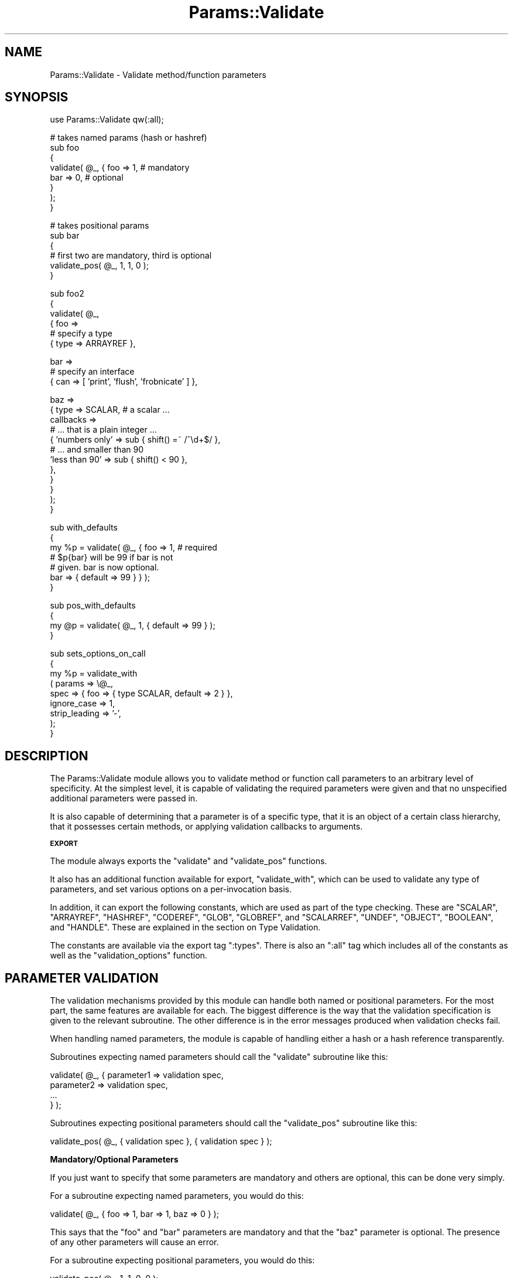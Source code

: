 .\" Automatically generated by Pod::Man v1.32, Pod::Parser v1.13
.\"
.\" Standard preamble:
.\" ========================================================================
.de Sh \" Subsection heading
.br
.if t .Sp
.ne 5
.PP
\fB\\$1\fR
.PP
..
.de Sp \" Vertical space (when we can't use .PP)
.if t .sp .5v
.if n .sp
..
.de Vb \" Begin verbatim text
.ft CW
.nf
.ne \\$1
..
.de Ve \" End verbatim text
.ft R
.fi
..
.\" Set up some character translations and predefined strings.  \*(-- will
.\" give an unbreakable dash, \*(PI will give pi, \*(L" will give a left
.\" double quote, and \*(R" will give a right double quote.  | will give a
.\" real vertical bar.  \*(C+ will give a nicer C++.  Capital omega is used to
.\" do unbreakable dashes and therefore won't be available.  \*(C` and \*(C'
.\" expand to `' in nroff, nothing in troff, for use with C<>.
.tr \(*W-|\(bv\*(Tr
.ds C+ C\v'-.1v'\h'-1p'\s-2+\h'-1p'+\s0\v'.1v'\h'-1p'
.ie n \{\
.    ds -- \(*W-
.    ds PI pi
.    if (\n(.H=4u)&(1m=24u) .ds -- \(*W\h'-12u'\(*W\h'-12u'-\" diablo 10 pitch
.    if (\n(.H=4u)&(1m=20u) .ds -- \(*W\h'-12u'\(*W\h'-8u'-\"  diablo 12 pitch
.    ds L" ""
.    ds R" ""
.    ds C` ""
.    ds C' ""
'br\}
.el\{\
.    ds -- \|\(em\|
.    ds PI \(*p
.    ds L" ``
.    ds R" ''
'br\}
.\"
.\" If the F register is turned on, we'll generate index entries on stderr for
.\" titles (.TH), headers (.SH), subsections (.Sh), items (.Ip), and index
.\" entries marked with X<> in POD.  Of course, you'll have to process the
.\" output yourself in some meaningful fashion.
.if \nF \{\
.    de IX
.    tm Index:\\$1\t\\n%\t"\\$2"
..
.    nr % 0
.    rr F
.\}
.\"
.\" For nroff, turn off justification.  Always turn off hyphenation; it makes
.\" way too many mistakes in technical documents.
.hy 0
.if n .na
.\"
.\" Accent mark definitions (@(#)ms.acc 1.5 88/02/08 SMI; from UCB 4.2).
.\" Fear.  Run.  Save yourself.  No user-serviceable parts.
.    \" fudge factors for nroff and troff
.if n \{\
.    ds #H 0
.    ds #V .8m
.    ds #F .3m
.    ds #[ \f1
.    ds #] \fP
.\}
.if t \{\
.    ds #H ((1u-(\\\\n(.fu%2u))*.13m)
.    ds #V .6m
.    ds #F 0
.    ds #[ \&
.    ds #] \&
.\}
.    \" simple accents for nroff and troff
.if n \{\
.    ds ' \&
.    ds ` \&
.    ds ^ \&
.    ds , \&
.    ds ~ ~
.    ds /
.\}
.if t \{\
.    ds ' \\k:\h'-(\\n(.wu*8/10-\*(#H)'\'\h"|\\n:u"
.    ds ` \\k:\h'-(\\n(.wu*8/10-\*(#H)'\`\h'|\\n:u'
.    ds ^ \\k:\h'-(\\n(.wu*10/11-\*(#H)'^\h'|\\n:u'
.    ds , \\k:\h'-(\\n(.wu*8/10)',\h'|\\n:u'
.    ds ~ \\k:\h'-(\\n(.wu-\*(#H-.1m)'~\h'|\\n:u'
.    ds / \\k:\h'-(\\n(.wu*8/10-\*(#H)'\z\(sl\h'|\\n:u'
.\}
.    \" troff and (daisy-wheel) nroff accents
.ds : \\k:\h'-(\\n(.wu*8/10-\*(#H+.1m+\*(#F)'\v'-\*(#V'\z.\h'.2m+\*(#F'.\h'|\\n:u'\v'\*(#V'
.ds 8 \h'\*(#H'\(*b\h'-\*(#H'
.ds o \\k:\h'-(\\n(.wu+\w'\(de'u-\*(#H)/2u'\v'-.3n'\*(#[\z\(de\v'.3n'\h'|\\n:u'\*(#]
.ds d- \h'\*(#H'\(pd\h'-\w'~'u'\v'-.25m'\f2\(hy\fP\v'.25m'\h'-\*(#H'
.ds D- D\\k:\h'-\w'D'u'\v'-.11m'\z\(hy\v'.11m'\h'|\\n:u'
.ds th \*(#[\v'.3m'\s+1I\s-1\v'-.3m'\h'-(\w'I'u*2/3)'\s-1o\s+1\*(#]
.ds Th \*(#[\s+2I\s-2\h'-\w'I'u*3/5'\v'-.3m'o\v'.3m'\*(#]
.ds ae a\h'-(\w'a'u*4/10)'e
.ds Ae A\h'-(\w'A'u*4/10)'E
.    \" corrections for vroff
.if v .ds ~ \\k:\h'-(\\n(.wu*9/10-\*(#H)'\s-2\u~\d\s+2\h'|\\n:u'
.if v .ds ^ \\k:\h'-(\\n(.wu*10/11-\*(#H)'\v'-.4m'^\v'.4m'\h'|\\n:u'
.    \" for low resolution devices (crt and lpr)
.if \n(.H>23 .if \n(.V>19 \
\{\
.    ds : e
.    ds 8 ss
.    ds o a
.    ds d- d\h'-1'\(ga
.    ds D- D\h'-1'\(hy
.    ds th \o'bp'
.    ds Th \o'LP'
.    ds ae ae
.    ds Ae AE
.\}
.rm #[ #] #H #V #F C
.\" ========================================================================
.\"
.IX Title "Params::Validate 3"
.TH Params::Validate 3 "2002-07-14" "perl v5.6.1" "User Contributed Perl Documentation"
.SH "NAME"
Params::Validate \- Validate method/function parameters
.SH "SYNOPSIS"
.IX Header "SYNOPSIS"
.Vb 1
\&  use Params::Validate qw(:all);
.Ve
.PP
.Vb 8
\&  # takes named params (hash or hashref)
\&  sub foo
\&  {
\&      validate( @_, { foo => 1, # mandatory
\&                      bar => 0, # optional
\&                    }
\&              );
\&  }
.Ve
.PP
.Vb 6
\&  # takes positional params
\&  sub bar
\&  {
\&      # first two are mandatory, third is optional
\&      validate_pos( @_, 1, 1, 0 );
\&  }
.Ve
.PP
.Vb 6
\&  sub foo2
\&  {
\&      validate( @_,
\&                { foo =>
\&                  # specify a type
\&                  { type => ARRAYREF },
.Ve
.PP
.Vb 3
\&                  bar =>
\&                  # specify an interface
\&                  { can => [ 'print', 'flush', 'frobnicate' ] },
.Ve
.PP
.Vb 12
\&                  baz =>
\&                  { type => SCALAR,   # a scalar ...
\&                    callbacks =>
\&                      # ... that is a plain integer ...
\&                    { 'numbers only' => sub { shift() =~ /^\ed+$/ },
\&                      # ... and smaller than 90
\&                      'less than 90' => sub { shift() < 90 },
\&                    },
\&                  }
\&                }
\&              );
\&  }
.Ve
.PP
.Vb 7
\&  sub with_defaults
\&  {
\&       my %p = validate( @_, { foo => 1, # required
\&                               # $p{bar} will be 99 if bar is not
\&                               # given.  bar is now optional.
\&                               bar => { default => 99 } } );
\&  }
.Ve
.PP
.Vb 4
\&  sub pos_with_defaults
\&  {
\&       my @p = validate( @_, 1, { default => 99 } );
\&  }
.Ve
.PP
.Vb 9
\&  sub sets_options_on_call
\&  {
\&       my %p = validate_with
\&                   ( params => \e@_,
\&                     spec   => { foo => { type SCALAR, default => 2 } },
\&                     ignore_case   => 1,
\&                     strip_leading => '-',
\&                   );
\&  }
.Ve
.SH "DESCRIPTION"
.IX Header "DESCRIPTION"
The Params::Validate module allows you to validate method or function
call parameters to an arbitrary level of specificity.  At the simplest
level, it is capable of validating the required parameters were given
and that no unspecified additional parameters were passed in.
.PP
It is also capable of determining that a parameter is of a specific
type, that it is an object of a certain class hierarchy, that it
possesses certain methods, or applying validation callbacks to
arguments.
.Sh "\s-1EXPORT\s0"
.IX Subsection "EXPORT"
The module always exports the \f(CW\*(C`validate\*(C'\fR and \f(CW\*(C`validate_pos\*(C'\fR
functions.
.PP
It also has an additional function available for export,
\&\f(CW\*(C`validate_with\*(C'\fR, which can be used to validate any type of
parameters, and set various options on a per-invocation basis.
.PP
In addition, it can export the following constants, which are used as
part of the type checking.  These are \f(CW\*(C`SCALAR\*(C'\fR, \f(CW\*(C`ARRAYREF\*(C'\fR,
\&\f(CW\*(C`HASHREF\*(C'\fR, \f(CW\*(C`CODEREF\*(C'\fR, \f(CW\*(C`GLOB\*(C'\fR, \f(CW\*(C`GLOBREF\*(C'\fR, and \f(CW\*(C`SCALARREF\*(C'\fR,
\&\f(CW\*(C`UNDEF\*(C'\fR, \f(CW\*(C`OBJECT\*(C'\fR, \f(CW\*(C`BOOLEAN\*(C'\fR, and \f(CW\*(C`HANDLE\*(C'\fR.  These are explained
in the section on Type Validation.
.PP
The constants are available via the export tag \f(CW\*(C`:types\*(C'\fR.  There is
also an \f(CW\*(C`:all\*(C'\fR tag which includes all of the constants as well as the
\&\f(CW\*(C`validation_options\*(C'\fR function.
.SH "PARAMETER VALIDATION"
.IX Header "PARAMETER VALIDATION"
The validation mechanisms provided by this module can handle both
named or positional parameters.  For the most part, the same features
are available for each.  The biggest difference is the way that the
validation specification is given to the relevant subroutine.  The
other difference is in the error messages produced when validation
checks fail.
.PP
When handling named parameters, the module is capable of handling
either a hash or a hash reference transparently.
.PP
Subroutines expecting named parameters should call the \f(CW\*(C`validate\*(C'\fR
subroutine like this:
.PP
.Vb 4
\& validate( @_, { parameter1 => validation spec,
\&                 parameter2 => validation spec,
\&                 ...
\&               } );
.Ve
.PP
Subroutines expecting positional parameters should call the
\&\f(CW\*(C`validate_pos\*(C'\fR subroutine like this:
.PP
.Vb 1
\& validate_pos( @_, { validation spec }, { validation spec } );
.Ve
.Sh "Mandatory/Optional Parameters"
.IX Subsection "Mandatory/Optional Parameters"
If you just want to specify that some parameters are mandatory and
others are optional, this can be done very simply.
.PP
For a subroutine expecting named parameters, you would do this:
.PP
.Vb 1
\& validate( @_, { foo => 1, bar => 1, baz => 0 } );
.Ve
.PP
This says that the \f(CW\*(C`foo\*(C'\fR and \f(CW\*(C`bar\*(C'\fR parameters are mandatory and that
the \f(CW\*(C`baz\*(C'\fR parameter is optional.  The presence of any other
parameters will cause an error.
.PP
For a subroutine expecting positional parameters, you would do this:
.PP
.Vb 1
\& validate_pos( @_, 1, 1, 0, 0 );
.Ve
.PP
This says that you expect at least 2 and no more than 4 parameters.
If you have a subroutine that has a minimum number of parameters but
can take any maximum number, you can do this:
.PP
.Vb 1
\& validate_pos( @_, 1, 1, (0) x (@_ - 2) );
.Ve
.PP
This will always be valid as long as at least two parameters are
given.  A similar construct could be used for the more complex
validation parameters described further on.
.PP
Please note that this:
.PP
.Vb 1
\& validate_pos( @_, 1, 1, 0, 1, 1 );
.Ve
.PP
makes absolutely no sense, so don't do it.  Any zeros must come at the
end of the validation specification.
.PP
In addition, if you specify that a parameter can have a default, then
it is considered optional.
.Sh "Type Validation"
.IX Subsection "Type Validation"
This module supports the following simple types, which can be
exported as constants:
.IP "\(bu \s-1SCALAR\s0" 4
.IX Item "SCALAR"
A scalar which is not a reference, such as \f(CW10\fR or \f(CW'hello'\fR.  A
parameter that is undefined is \fBnot\fR treated as a scalar.  If you
want to allow undefined values, you will have to specify \f(CW\*(C`SCALAR |
UNDEF\*(C'\fR.
.IP "\(bu \s-1ARRAYREF\s0" 4
.IX Item "ARRAYREF"
An array reference such as \f(CW\*(C`[1, 2, 3]\*(C'\fR or \f(CW\*(C`\e@foo\*(C'\fR.
.IP "\(bu \s-1HASHREF\s0" 4
.IX Item "HASHREF"
A hash reference such as \f(CW\*(C`{ a =\*(C'\fR 1, b => 2 }> or \f(CW\*(C`\e%bar\*(C'\fR.
.IP "\(bu \s-1CODEREF\s0" 4
.IX Item "CODEREF"
A subroutine reference such as \f(CW\*(C`\e&foo_sub\*(C'\fR or \f(CW\*(C`sub { print "hello" }\*(C'\fR.
.IP "\(bu \s-1GLOB\s0" 4
.IX Item "GLOB"
This one is a bit tricky.  A glob would be something like \f(CW*FOO\fR, but
not \f(CW\*(C`\e*FOO\*(C'\fR, which is a glob reference.  It should be noted that this
trick:
.Sp
.Vb 1
\& my $fh = do { local *FH; };
.Ve
.Sp
makes \f(CW$fh\fR a glob, not a glob reference.  On the other hand, the
return value from \f(CW\*(C`Symbol::gensym\*(C'\fR is a glob reference.  Either can
be used as a file or directory handle.
.IP "\(bu \s-1GLOBREF\s0" 4
.IX Item "GLOBREF"
A glob reference such as \f(CW\*(C`\e*FOO\*(C'\fR.  See the \s-1GLOB\s0 entry above
for more details.
.IP "\(bu \s-1SCALARREF\s0" 4
.IX Item "SCALARREF"
A reference to a scalar such as \f(CW\*(C`\e$x\*(C'\fR.
.IP "\(bu \s-1UNDEF\s0" 4
.IX Item "UNDEF"
An undefined value
.IP "\(bu \s-1OBJECT\s0" 4
.IX Item "OBJECT"
A blessed reference.
.IP "\(bu \s-1BOOLEAN\s0" 4
.IX Item "BOOLEAN"
This is a special option, and is just a shortcut for \f(CW\*(C`UNDEF | SCALAR\*(C'\fR.
.IP "\(bu \s-1HANDLE\s0" 4
.IX Item "HANDLE"
This option is also special, and is just a shortcut for \f(CW\*(C`GLOB |
GLOBREF\*(C'\fR.  However, it seems likely that most people interested in
either globs or glob references are likely to really be interested in
whether the parameter in questoin could be a valid file or directory
handle.
.PP
To specify that a parameter must be of a given type when using named
parameters, do this:
.PP
.Vb 2
\& validate( @_, { foo => { type => SCALAR },
\&                 bar => { type => HASHREF } } );
.Ve
.PP
If a parameter can be of more than one type, just use the bitwise or
(\f(CW\*(C`|\*(C'\fR) operator to combine them.
.PP
.Vb 1
\& validate( @_, { foo => { type => GLOB | GLOBREF } );
.Ve
.PP
For positional parameters, this can be specified as follows:
.PP
.Vb 1
\& validate_pos( @_, { type => SCALAR | ARRAYREF }, { type => CODEREF } );
.Ve
.Sh "Interface Validation"
.IX Subsection "Interface Validation"
To specify that a parameter is expected to have a certain set of
methods, we can do the following:
.PP
.Vb 4
\& validate( @_,
\&           { foo =>
\&             # just has to be able to ->bar
\&             { can => 'bar' } } );
.Ve
.PP
.Vb 1
\& ... or ...
.Ve
.PP
.Vb 4
\& validate( @_,
\&           { foo =>
\&             # must be able to ->bar and ->print
\&             { can => [ qw( bar print ) ] } } );
.Ve
.Sh "Class Validation"
.IX Subsection "Class Validation"
A word of warning.  When constructing your external interfaces, it is
probably better to specify what methods you expect an object to
have rather than what class it should be of (or a child of).  This
will make your \s-1API\s0 much more flexible.
.PP
With that said, if you want to validate_with that an incoming
parameter belongs to a class (or child class) or classes, do:
.PP
.Vb 3
\& validate( @_,
\&           { foo =>
\&             { isa => 'My::Frobnicator' } } );
.Ve
.PP
.Vb 1
\& ... or ...
.Ve
.PP
.Vb 4
\& validate( @_,
\&           { foo =>
\&             { isa => [ qw( My::Frobnicator IO::Handle ) ] } } );
\& # must be both, not either!
.Ve
.Sh "Callback Validation"
.IX Subsection "Callback Validation"
If none of the above are enough, it is possible to pass in one or more
callbacks to validate the parameter.  The callback will be given the
\&\fBvalue\fR of the parameter as its sole argument.  Callbacks are
specified as hash reference.  The key is an id for the callback (used
in error messages) and the value is a subroutine reference, such as:
.PP
.Vb 6
\& validate( @_,
\&           { foo =>
\&             callbacks =>
\&             { 'smaller than a breadbox' => sub { shift() < $breadbox },
\&               'green or blue' =>
\&                sub { $_[0] eq 'green' || $_[0] eq 'blue' } } } );
.Ve
.PP
On a side note, I would highly recommend taking a look at Damian
Conway's Regexp::Common module, which could greatly simply the
callbacks you use, as it provides patterns useful for validating all
sorts of data.
.Sh "Mandatory/Optional Revisited"
.IX Subsection "Mandatory/Optional Revisited"
If you want to specify something such as type or interface, plus the
fact that a parameter can be optional, do this:
.PP
.Vb 4
\& validate( @_, { foo =>
\&                 { type => SCALAR },
\&                 bar =>
\&                 { type => ARRAYREF, optional => 1 } } );
.Ve
.PP
or this for positional parameters:
.PP
.Vb 1
\& validate_pos( @_, { type => SCALAR }, { type => ARRAYREF, optional => 1 } );
.Ve
.PP
By default, parameters are assumed to be mandatory unless specified as
optional.
.Sh "Specifying defaults"
.IX Subsection "Specifying defaults"
If the \f(CW\*(C`validate\*(C'\fR or \f(CW\*(C`validate_pos\*(C'\fR functions are called in a list
context, they will return an array or hash containing the original
parameters plus defaults as indicated by the validation spec.
.PP
If the function is not called in a list context, providing a default
in the validation spec still indicates that the parameter is optional.
.PP
The hash or array returned from the function will always be a copy of
the original parameters, in order to leave \f(CW@_\fR untouched for the
calling function.
.PP
Simple examples of defaults would be:
.PP
.Vb 1
\& my %p = validate( @_, { foo => 1, bar => { default => 99 } } );
.Ve
.PP
.Vb 1
\& my @p = validate( @_, 1, { default => 99 } );
.Ve
.PP
In scalar context, a hash reference or array reference will be
returned, as appropriate.
.SH "USAGE NOTES"
.IX Header "USAGE NOTES"
.Sh "Validation failure"
.IX Subsection "Validation failure"
By default, when validation fails \f(CW\*(C`Params::Validate\*(C'\fR calls
\&\f(CW\*(C`Carp::confess\*(C'\fR.  This can be overridden by setting the \f(CW\*(C`on_fail\*(C'\fR
option, which is described in the \*(L"\s-1GLOBAL\s0\*(R" \s-1OPTIONS\s0
section.
.Sh "Method calls"
.IX Subsection "Method calls"
When using this module to validate the parameters passed to a method
call, you will probably want to remove the class/object from the
parameter list \fBbefore\fR calling \f(CW\*(C`validate\*(C'\fR or \f(CW\*(C`validate_pos\*(C'\fR.  If
your method expects named parameters, then this is necessary for the
\&\f(CW\*(C`validate\*(C'\fR function to actually work, otherwise \f(CW@_\fR will not
contain a hash, but rather your object (or class) \fBfollowed\fR by a
hash.
.PP
Thus the idiomatic usage of \f(CW\*(C`validate\*(C'\fR in a method call will look
something like this:
.PP
.Vb 3
\& sub method
\& {
\&     my $self = shift;
.Ve
.PP
.Vb 2
\&     my %params = validate( @_, { foo => 1, bar => { type => ARRAYREF } } );
\& }
.Ve
.ie n .SH """GLOBAL"" OPTIONS"
.el .SH "``GLOBAL'' OPTIONS"
.IX Header "GLOBAL OPTIONS"
Because the calling syntax for the \f(CW\*(C`validate\*(C'\fR and \f(CW\*(C`validate_pos\*(C'\fR
functions does not make it possible to specify any options other than
the the validation spec, it is possible to set some options as
pseudo\-'globals'.  These allow you to specify such things as whether
or not the validation of named parameters should be case sensitive,
for one example.
.PP
These options are called pseudo\-'globals' because these settings are
\&\fBonly applied to calls originating from the package that set the
options\fR.
.PP
In other words, if I am in package \f(CW\*(C`Foo\*(C'\fR and I call
\&\f(CW\*(C`Params::Validate::validation_options\*(C'\fR, those options are only in
effect when I call \f(CW\*(C`validate\*(C'\fR from package \f(CW\*(C`Foo\*(C'\fR.
.PP
While this is quite different from how most other modules operate, I
feel that this is necessary in able to make it possible for one
module/application to use Params::Validate while still using other
modules that also use Params::Validate, perhaps with different
options set.
.PP
The downside to this is that if you are writing an app with a standard
calling style for all functions, and your app has ten modules, \fBeach
module must include a call to \f(CB\*(C`Params::Validate::validation_options\*(C'\fB\fR.
.Sh "Options"
.IX Subsection "Options"
.ie n .IP "\(bu ignore_case => $boolean" 4
.el .IP "\(bu ignore_case => \f(CW$boolean\fR" 4
.IX Item "ignore_case => $boolean"
This is only relevant when dealing with named parameters.  If it is
true, then the validation code will ignore the case of parameter
names.  Defaults to false.
.Sp
When this is turned on, we have to copy more data around internally,
leading to a potential speed impact.
.ie n .IP "\(bu strip_leading => $characters" 4
.el .IP "\(bu strip_leading => \f(CW$characters\fR" 4
.IX Item "strip_leading => $characters"
This too is only relevant when dealing with named parameters.  If this
is given then any parameters starting with these characters will be
considered equivalent to parameters without them entirely.  For
example, if this is specified as '\-', then \f(CW\*(C`\-foo\*(C'\fR and \f(CW\*(C`foo\*(C'\fR would be
considered identical.
.Sp
When this is turned on, we have to copy more data around internally,
leading to a potential speed impact.
.ie n .IP "\(bu allow_extra => $boolean" 4
.el .IP "\(bu allow_extra => \f(CW$boolean\fR" 4
.IX Item "allow_extra => $boolean"
If true, then the validation routine will allow extra parameters not
named in the validation specification.  In the case of positional
parameters, this allows an unlimited number of maximum parameters
(though a minimum may still be set).  Defaults to false.
.ie n .IP "\(bu on_fail => $callback" 4
.el .IP "\(bu on_fail => \f(CW$callback\fR" 4
.IX Item "on_fail => $callback"
If given, this callback will be called whenever a validation check
fails.  It will be called with a single parameter, which will be a
string describing the failure.  This is useful if you wish to have
this module throw exceptions as objects rather than as strings, for
example.
.Sp
This callback is expected to \f(CW\*(C`die\*(C'\fR internally.  If it does not, the
validation will proceed onwards, with unpredictable results.
.Sp
The default is to simply use the Carp module's \f(CW\*(C`confess()\*(C'\fR function.
.ie n .IP "\(bu stack_skip => $number" 4
.el .IP "\(bu stack_skip => \f(CW$number\fR" 4
.IX Item "stack_skip => $number"
This tells Params::Validate how many stack frames to skip when finding
a subroutine name to use in error messages.  By default, it looks one
frame back, at the immediate caller to \f(CW\*(C`validate\*(C'\fR or \f(CW\*(C`validate_pos\*(C'\fR.
If this option is set, then the given number of frames are skipped
instead.
.SH "PER-INVOCATION OPTIONS"
.IX Header "PER-INVOCATION OPTIONS"
The \f(CW\*(C`validate_with\*(C'\fR function can be used to set the options listed above on
a per-invocation basis.  For example:
.PP
.Vb 7
\&  my %p =
\&      validate_with
\&          ( params => \e@_,
\&            spec   => { foo => { type => SCALAR },
\&                        bar => { default => 10 } },
\&            allow_extra => 1,
\&          );
.Ve
.PP
In addition to the options listed above, it is also possible to set
the option \f(CW\*(C`called\*(C'\fR, which should be a string.  This string will be
used in any error messages caused by a failure to meet the validation
spec.
.PP
This subroutine will validate named parameters as a hash if the
\&\f(CW\*(C`spec\*(C'\fR parameter is a hash reference.  If it is an array reference,
the parameters are assumed to be positional.
.PP
.Vb 8
\&  my %p =
\&      validate_with
\&          ( params => \e@_,
\&            spec   => { foo => { type => SCALAR },
\&                        bar => { default => 10 } },
\&            allow_extra => 1,
\&            called => 'The Quux::Baz class constructor',
\&          );
.Ve
.PP
.Vb 8
\&  my @p =
\&      validate_with
\&          ( params => \e@_,
\&            spec   => [ { type => SCALAR },
\&                        { default => 10 } ],
\&            allow_extra => 1,
\&            called => 'The Quux::Baz class constructor',
\&          );
.Ve
.SH "DISABLING VALIDATION"
.IX Header "DISABLING VALIDATION"
If the environment variable \f(CW\*(C`PERL_NO_VALIDATION\*(C'\fR is set to something
true, then all calls to the validation functions are turned into
no\-ops.  This may be useful if you only want to use this module during
development but don't want the speed hit during production.
.PP
The only error that will be caught will be when an odd number of
parameters are passed into a function/method that expects a hash.
.PP
This environment value is checked \fBonly\fR when the module is first
loaded.  You cannot change it after the module has loaded.
.SH "LIMITATIONS"
.IX Header "LIMITATIONS"
Right now there is no way (short of a callback) to specify that
something must be of one of a list of classes, or that it must possess
one of a list of methods.  If this is desired, it can be added in the
future.
.PP
Ideally, there would be only one validation function.  If someone
figures out how to do this, please let me know.
.SH "SEE ALSO"
.IX Header "SEE ALSO"
Getargs::Long \- similar capabilities with a different interface.  If
you like what Params::Validate does but not its 'feel' try this one
instead.
.PP
Carp::Assert and Class::Contract \- other modules in the general spirit
of validating that certain things are true before/while/after
executing actual program code.
.SH "AUTHOR"
.IX Header "AUTHOR"
Dave Rolsky, <autarch@urth.org>
